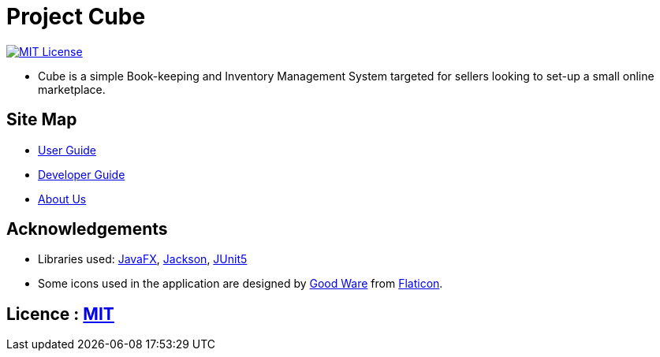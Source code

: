 = Project Cube

link:https://github.com/AY1920S1-CS2103T-W12-2/main/blob/master/LICENSE[image:https://img.shields.io/badge/License-MIT-yellow.svg[MIT License]]

- Cube is a simple Book-keeping and Inventory Management System targeted for sellers looking to set-up a small online marketplace.

ifdef::env-github[]
image::docs/images/Ui.png[]
endif::[]

== Site Map

* link:docs/UserGuide.pdf[User Guide]
* link:docs/DeveloperGuide.pdf[Developer Guide]
* link:docs/AboutUs.adoc[About Us]

== Acknowledgements
* Libraries used: https://openjfx.io/[JavaFX], https://github.com/FasterXML/jackson[Jackson], https://github.com/junit-team/junit5[JUnit5]
* Some icons used in the application are designed by https://www.flaticon.com/authors/good-ware[Good Ware] from https://www.flaticon.com[Flaticon].

== Licence : link:LICENSE[MIT]
